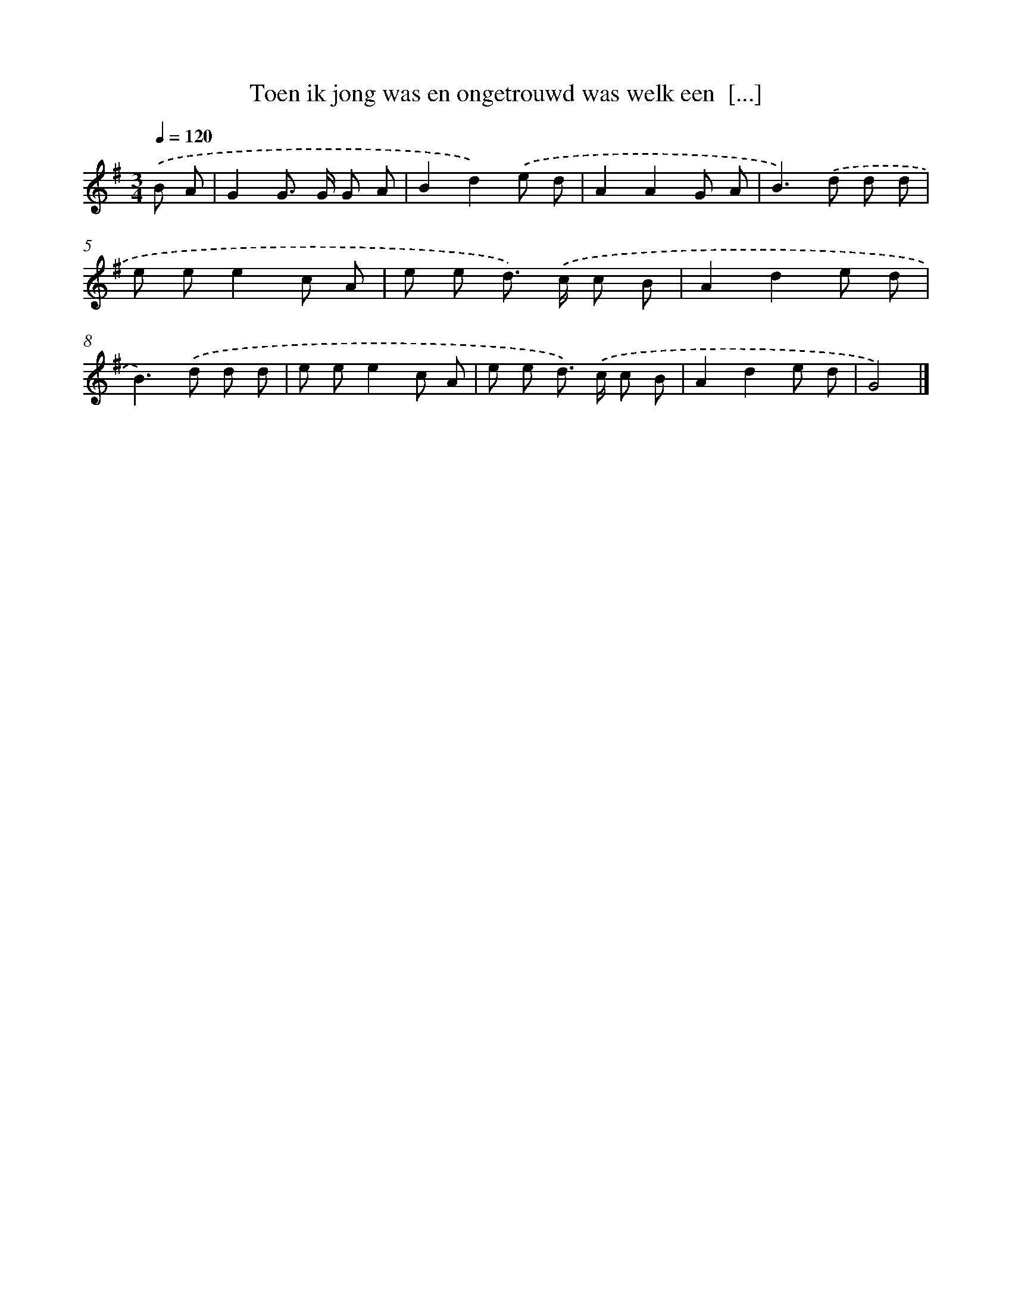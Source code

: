 X: 3637
T: Toen ik jong was en ongetrouwd was welk een  [...]
%%abc-version 2.0
%%abcx-abcm2ps-target-version 5.9.1 (29 Sep 2008)
%%abc-creator hum2abc beta
%%abcx-conversion-date 2018/11/01 14:36:02
%%humdrum-veritas 3712007862
%%humdrum-veritas-data 1922086072
%%continueall 1
%%barnumbers 0
L: 1/8
M: 3/4
Q: 1/4=120
K: G clef=treble
.('B A [I:setbarnb 1]|
G2G> G G A |
B2d2).('e d |
A2A2G A |
B2>).('d2 d d |
e ee2c A |
e e d>) .('c c B |
A2d2e d |
B2>).('d2 d d |
e ee2c A |
e e d>) .('c c B |
A2d2e d |
G4) |]
